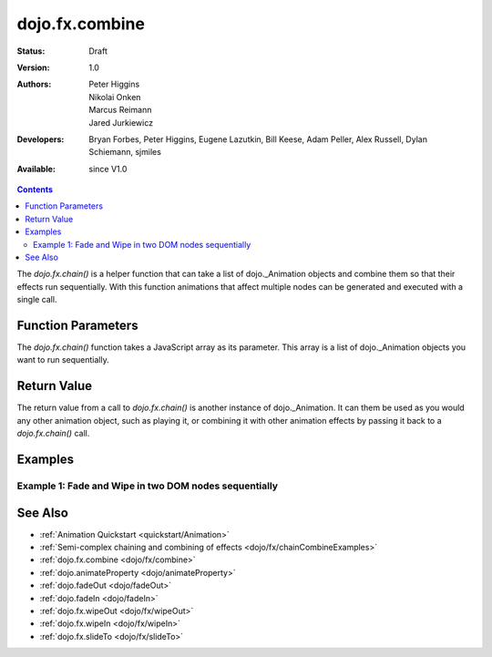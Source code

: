 .. _dojo/fx/chain:

dojo.fx.combine
===============

:Status: Draft
:Version: 1.0
:Authors: Peter Higgins, Nikolai Onken, Marcus Reimann, Jared Jurkiewicz
:Developers: Bryan Forbes, Peter Higgins, Eugene Lazutkin, Bill Keese, Adam Peller, Alex Russell, Dylan Schiemann, sjmiles
:Available: since V1.0

.. contents::
    :depth: 2

The *dojo.fx.chain()* is a helper function that can take a list of dojo._Animation objects and combine them so that their effects run sequentially.  With this function animations that affect multiple nodes can be generated and executed with a single call.

===================
Function Parameters
===================

The *dojo.fx.chain()* function takes a JavaScript array as its parameter.  This array is a list of dojo._Animation objects you want to run sequentially.

============
Return Value
============

The return value from a call to *dojo.fx.chain()* is another instance of dojo._Animation.  It can them be used as you would any other animation object, such as playing it, or combining it with other animation effects by passing it back to a *dojo.fx.chain()* call.

========
Examples
========

Example 1:  Fade and Wipe in two DOM nodes sequentially
-------------------------------------------------------

.. cv-compound ::
  
  .. cv :: javascript

    <script>
      dojo.require("dijit.form.Button");
      dojo.require("dojo.fx");
      function basicChain(){
         dojo.style("basicNode1", "opacity", "0");
         dojo.style("basicNode2", "height", "0px");

         //Function linked to the button to trigger the fade.
         function chainIt() {
            dojo.style("basicNode1", "opacity", "0");
            dojo.style("basicNode2", "height", "0px");
            dojo.style("basicNode2", "display", "none");
            dojo.fx.chain([
              dojo.fadeIn({node: "basicNode1", duration: 2000}),
              dojo.fx.wipeIn({node: "basicNode2", duration: 2000}),
            ]).play();
         }
         dojo.connect(dijit.byId("basicButton"), "onClick", chainIt);
      }
      dojo.addOnLoad(basicChain);
    </script>

  .. cv :: html 

    <button dojoType="dijit.form.Button" id="basicButton">Fade and Wipe in Nodes!!</button>
    <div id="basicNode1" style="width: 100px; height: 100px; background-color: red;"></div>
    <br>
    <div id="basicNode2" style="width: 100px; background-color: green; display: none;">
      <b>Some random text in a node to wipe in.</b>
    </div>

========
See Also
========

* :ref:`Animation Quickstart <quickstart/Animation>`
* :ref:`Semi-complex chaining and combining of effects <dojo/fx/chainCombineExamples>`
* :ref:`dojo.fx.combine <dojo/fx/combine>`
* :ref:`dojo.animateProperty <dojo/animateProperty>`
* :ref:`dojo.fadeOut <dojo/fadeOut>`
* :ref:`dojo.fadeIn <dojo/fadeIn>`
* :ref:`dojo.fx.wipeOut <dojo/fx/wipeOut>`
* :ref:`dojo.fx.wipeIn <dojo/fx/wipeIn>`
* :ref:`dojo.fx.slideTo <dojo/fx/slideTo>`
